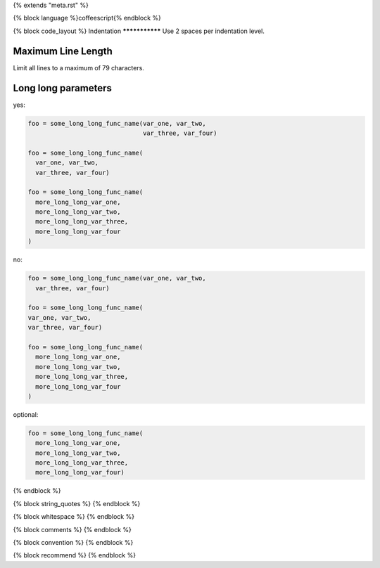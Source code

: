 {% extends "meta.rst" %}

{% block language %}coffeescript{% endblock %}

{% block code_layout %}
Indentation
***************
Use 2 spaces per indentation level.

Maximum Line Length
***********************

Limit all lines to a maximum of 79 characters.

Long long parameters
***********************

yes:


.. sourcecode::

   foo = some_long_long_func_name(var_one, var_two,
                                  var_three, var_four)

   foo = some_long_long_func_name(
     var_one, var_two,
     var_three, var_four)

   foo = some_long_long_func_name(
     more_long_long_var_one,
     more_long_long_var_two,
     more_long_long_var_three,
     more_long_long_var_four
   )

no:

.. sourcecode::

   foo = some_long_long_func_name(var_one, var_two,
     var_three, var_four)

   foo = some_long_long_func_name(
   var_one, var_two,
   var_three, var_four)

   foo = some_long_long_func_name(
     more_long_long_var_one,
     more_long_long_var_two,
     more_long_long_var_three,
     more_long_long_var_four
   )

optional:

.. sourcecode::

   foo = some_long_long_func_name(
     more_long_long_var_one,
     more_long_long_var_two,
     more_long_long_var_three,
     more_long_long_var_four)

{% endblock %}

{% block string_quotes %}
{% endblock %}

{% block whitespace %}
{% endblock %}

{% block comments %}
{% endblock %}

{% block convention %}
{% endblock %}

{% block recommend %}
{% endblock %}
